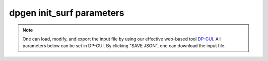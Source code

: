 dpgen init_surf parameters
======================================

.. note::
   One can load, modify, and export the input file by using our effective web-based tool `DP-GUI <https://deepmodeling.com/input/dpgen-init-surf>`_. All parameters below can be set in DP-GUI. By clicking "SAVE JSON", one can download the input file.

.. dargs::
   :module: dpgen.data.arginfo
   :func: init_surf_jdata_arginfo
